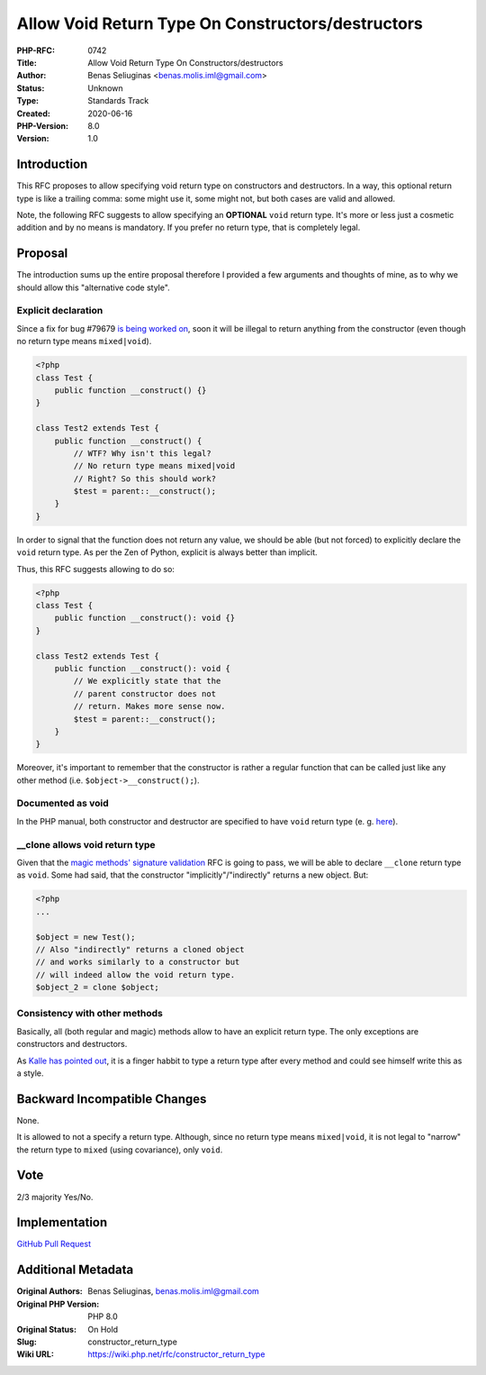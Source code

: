 Allow Void Return Type On Constructors/destructors
==================================================

:PHP-RFC: 0742
:Title: Allow Void Return Type On Constructors/destructors
:Author: Benas Seliuginas <benas.molis.iml@gmail.com>
:Status: Unknown
:Type: Standards Track
:Created: 2020-06-16
:PHP-Version: 8.0
:Version: 1.0

Introduction
------------

This RFC proposes to allow specifying void return type on constructors
and destructors. In a way, this optional return type is like a trailing
comma: some might use it, some might not, but both cases are valid and
allowed.

Note, the following RFC suggests to allow specifying an **OPTIONAL**
``void`` return type. It's more or less just a cosmetic addition and by
no means is mandatory. If you prefer no return type, that is completely
legal.

Proposal
--------

The introduction sums up the entire proposal therefore I provided a few
arguments and thoughts of mine, as to why we should allow this
"alternative code style".

Explicit declaration
~~~~~~~~~~~~~~~~~~~~

Since a fix for bug #79679 `is being worked
on <https://github.com/php/php-src/pull/5678>`__, soon it will be
illegal to return anything from the constructor (even though no return
type means ``mixed|void``).

.. code:: php

   <?php
   class Test {
       public function __construct() {}
   }

   class Test2 extends Test {
       public function __construct() {
           // WTF? Why isn't this legal?
           // No return type means mixed|void
           // Right? So this should work?
           $test = parent::__construct();
       }
   }

In order to signal that the function does not return any value, we
should be able (but not forced) to explicitly declare the ``void``
return type. As per the Zen of Python, explicit is always better than
implicit.

Thus, this RFC suggests allowing to do so:

.. code:: php

   <?php
   class Test {
       public function __construct(): void {}
   }

   class Test2 extends Test {
       public function __construct(): void {
           // We explicitly state that the
           // parent constructor does not
           // return. Makes more sense now.
           $test = parent::__construct();
       }
   }

Moreover, it's important to remember that the constructor is rather a
regular function that can be called just like any other method (i.e.
``$object->__construct();``).

Documented as void
~~~~~~~~~~~~~~~~~~

In the PHP manual, both constructor and destructor are specified to have
``void`` return type (e. g.
`here <https://www.php.net/manual/en/language.oop5.decon.php>`__).

\__clone allows void return type
~~~~~~~~~~~~~~~~~~~~~~~~~~~~~~~~

Given that the `magic methods' signature
validation <https://wiki.php.net/rfc/magic-methods-signature>`__ RFC is
going to pass, we will be able to declare ``__clone`` return type as
``void``. Some had said, that the constructor "implicitly"/"indirectly"
returns a new object. But:

.. code:: php

   ​<?php​
   ​.​.​.​

   ​$​object​ = ​new​ ​Test​();
   ​// Also "indirectly" returns a cloned object
   ​// and works similarly to a constructor but
   // will indeed allow the void return type.
   ​$​object_2​ = clone ​$​object​;

Consistency with other methods
~~~~~~~~~~~~~~~~~~~~~~~~~~~~~~

Basically, all (both regular and magic) methods allow to have an
explicit return type. The only exceptions are constructors and
destructors.

As `Kalle has pointed
out <https://github.com/php/php-src/pull/5717#issuecomment-644419488>`__,
it is a finger habbit to type a return type after every method and could
see himself write this as a style.

Backward Incompatible Changes
-----------------------------

None.

It is allowed to not a specify a return type. Although, since no return
type means ``mixed|void``, it is not legal to "narrow" the return type
to ``mixed`` (using covariance), only ``void``.

Vote
----

2/3 majority Yes/No.

Implementation
--------------

`GitHub Pull Request <https://github.com/php/php-src/pull/5717>`__

Additional Metadata
-------------------

:Original Authors: Benas Seliuginas, benas.molis.iml@gmail.com
:Original PHP Version: PHP 8.0
:Original Status: On Hold
:Slug: constructor_return_type
:Wiki URL: https://wiki.php.net/rfc/constructor_return_type
